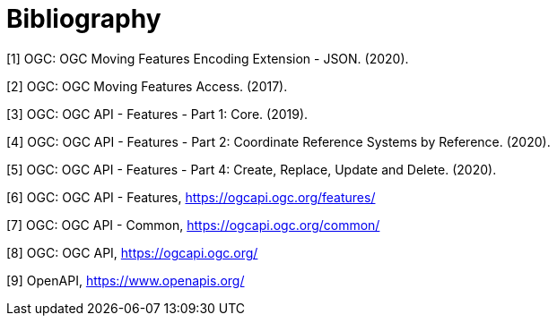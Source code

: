[appendix]
:appendix-caption: Annex
[[Bibliography]]
= Bibliography
////
[NOTE]
.Example Bibliography (Delete this note).
===============================================
The TC has approved Springer LNCS as the official document citation type.

Springer LNCS is widely used in technical and computer science journals and other publications

* For citations in the text please use square brackets and consecutive numbers: [1], [2], [3]

– Actual References:

[n] Journal: Author Surname, A.: Title. Publication Title. Volume number, Issue number, Pages Used (Year Published)

[n] Web: Author Surname, A.: Title, http://Website-Url
===============================================
////
//((( Example )))

[[OGC-MF-JSON]]
[1] OGC: OGC Moving Features Encoding Extension - JSON. (2020).
[[OGC-MF-Access]]
[2] OGC: OGC Moving Features Access. (2017).
[[OGC-API-Features-1]]
[3] OGC: OGC API - Features - Part 1: Core. (2019).
[[OGC-API-Features-2]]
[4] OGC: OGC API - Features - Part 2: Coordinate Reference Systems by Reference. (2020).
[[OGC-API-Features-4]]
[5] OGC: OGC API - Features - Part 4: Create, Replace, Update and Delete. (2020).
[[OGC-API-Features]]
[6] OGC: OGC API - Features, https://ogcapi.ogc.org/features/
[[OGC-API-Common]]
[7] OGC: OGC API - Common, https://ogcapi.ogc.org/common/
[[OGC-API]]
[8] OGC: OGC API, https://ogcapi.ogc.org/
[[OPENAPI]]
[9] OpenAPI, https://www.openapis.org/
